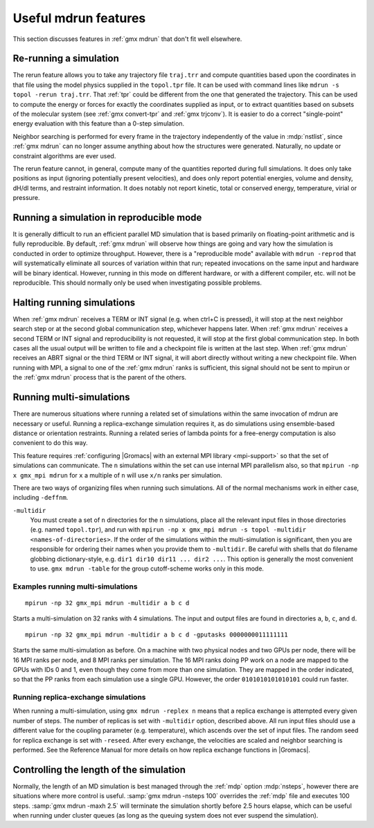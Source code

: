 Useful mdrun features
=======================
This section discusses features in :ref:`gmx mdrun` that don't fit well
elsewhere.

.. _single-point energy:

Re-running a simulation
-----------------------
The rerun feature allows you to take any trajectory file ``traj.trr``
and compute quantities based upon the coordinates in that file using
the model physics supplied in the ``topol.tpr`` file. It can be used
with command lines like ``mdrun -s topol -rerun traj.trr``. That :ref:`tpr`
could be different from the one that generated the trajectory. This
can be used to compute the energy or forces for exactly the
coordinates supplied as input, or to extract quantities based on
subsets of the molecular system (see :ref:`gmx convert-tpr` and
:ref:`gmx trjconv`). It is easier to do a correct "single-point" energy
evaluation with this feature than a 0-step simulation.

Neighbor searching is performed for every frame in the trajectory
independently of the value in :mdp:`nstlist`, since
:ref:`gmx mdrun` can no longer assume anything about how the
structures were generated. Naturally, no update or constraint
algorithms are ever used.

The rerun feature cannot, in general, compute many of the quantities
reported during full simulations. It does only take positions as input
(ignoring potentially present velocities), and does only report potential
energies, volume and density, dH/dl terms, and restraint information.
It does notably not report kinetic, total or conserved energy, temperature,
virial or pressure.

Running a simulation in reproducible mode
-----------------------------------------
It is generally difficult to run an efficient parallel MD simulation
that is based primarily on floating-point arithmetic and is fully
reproducible. By default, :ref:`gmx mdrun` will observe how things are going
and vary how the simulation is conducted in order to optimize
throughput. However, there is a "reproducible mode" available with
``mdrun -reprod`` that will systematically eliminate all sources of
variation within that run; repeated invocations on the same input and
hardware will be binary identical. However, running in this mode on
different hardware, or with a different compiler, etc. will not be
reproducible. This should normally only be used when investigating
possible problems.

Halting running simulations
---------------------------

When :ref:`gmx mdrun` receives a TERM or INT signal (e.g. when ctrl+C is
pressed), it will stop at the next neighbor search step or at the
second global communication step, whichever happens later.
When :ref:`gmx mdrun` receives a second TERM or INT signal and
reproducibility is not requested, it will stop at the first global
communication step.
In both cases all the usual output will be written to file and
a checkpoint file is written at the last step.
When :ref:`gmx mdrun` receives an ABRT signal or the third TERM or INT signal,
it will abort directly without writing a new checkpoint file.
When running with MPI, a signal to one of the :ref:`gmx mdrun` ranks
is sufficient, this signal should not be sent to mpirun or
the :ref:`gmx mdrun` process that is the parent of the others.

Running multi-simulations
-------------------------
There are numerous situations where running a related set of
simulations within the same invocation of mdrun are necessary or
useful. Running a replica-exchange simulation requires it, as do
simulations using ensemble-based distance or orientation restraints.
Running a related series of lambda points for a free-energy
computation is also convenient to do this way.

This feature requires
:ref:`configuring |Gromacs| with an external MPI library <mpi-support>`
so that the set of
simulations can communicate. The ``n`` simulations within the set can
use internal MPI parallelism also, so that ``mpirun -np x gmx_mpi mdrun``
for ``x`` a multiple of ``n`` will use ``x/n`` ranks per simulation.

There are two ways of organizing files when running such
simulations. All of the normal mechanisms work in either case,
including ``-deffnm``.

``-multidir``
   You must create a set of ``n`` directories for the ``n`` simulations,
   place all the relevant input files in those directories (e.g. named
   ``topol.tpr``), and run with
   ``mpirun -np x gmx_mpi mdrun -s topol -multidir <names-of-directories>``.
   If the order of the simulations
   within the multi-simulation is significant, then you are responsible
   for ordering their names when you provide them to ``-multidir``. Be
   careful with shells that do filename globbing dictionary-style, e.g.
   ``dir1 dir10 dir11 ... dir2 ...``. This option is generally the
   most convenient to use. ``gmx mdrun -table`` for the group cutoff-scheme
   works only in this mode.

Examples running multi-simulations
^^^^^^^^^^^^^^^^^^^^^^^^^^^^^^^^^^

::

    mpirun -np 32 gmx_mpi mdrun -multidir a b c d

Starts a multi-simulation on 32 ranks with 4 simulations. The input
and output files are found in directories ``a``, ``b``, ``c``, and ``d``.

::

    mpirun -np 32 gmx_mpi mdrun -multidir a b c d -gputasks 0000000011111111

Starts the same multi-simulation as before. On a machine with two
physical nodes and two GPUs per node, there will be 16 MPI ranks per
node, and 8 MPI ranks per simulation. The 16 MPI ranks doing PP work
on a node are mapped to the GPUs with IDs 0 and 1, even though they
come from more than one simulation. They are mapped in the order
indicated, so that the PP ranks from each simulation use a single
GPU. However, the order ``0101010101010101`` could run faster.

Running replica-exchange simulations
^^^^^^^^^^^^^^^^^^^^^^^^^^^^^^^^^^^^

When running a multi-simulation, using ``gmx mdrun -replex n`` means that a
replica exchange is attempted every given number of steps. The number
of replicas is set with ``-multidir`` option, described
above.  All run input files should use a different value for the
coupling parameter (e.g. temperature), which ascends over the set of
input files. The random seed for replica exchange is set with
``-reseed``. After every exchange, the velocities are scaled and
neighbor searching is performed. See the Reference Manual for more
details on how replica exchange functions in |Gromacs|.

Controlling the length of the simulation
----------------------------------------

Normally, the length of an MD simulation is best managed through the
:ref:`mdp` option :mdp:`nsteps`, however there are situations where
more control is useful. :samp:`gmx mdrun -nsteps 100` overrides the :ref:`mdp`
file and executes 100 steps. :samp:`gmx mdrun -maxh 2.5` will terminate the
simulation shortly before 2.5 hours elapse, which can be useful when
running under cluster queues (as long as the queuing system does not
ever suspend the simulation).

